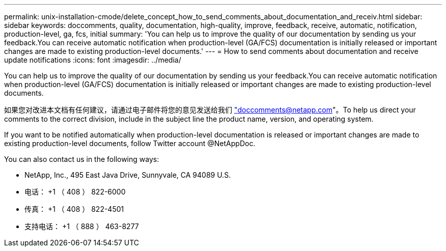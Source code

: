 ---
permalink: unix-installation-cmode/delete_concept_how_to_send_comments_about_documentation_and_receiv.html 
sidebar: sidebar 
keywords: doccomments, quality, documentation, high-quality, improve, feedback, receive, automatic, notification, production-level, ga, fcs, initial 
summary: 'You can help us to improve the quality of our documentation by sending us your feedback.You can receive automatic notification when production-level (GA/FCS) documentation is initially released or important changes are made to existing production-level documents.' 
---
= How to send comments about documentation and receive update notifications
:icons: font
:imagesdir: ../media/


[role="lead"]
You can help us to improve the quality of our documentation by sending us your feedback.You can receive automatic notification when production-level (GA/FCS) documentation is initially released or important changes are made to existing production-level documents.

如果您对改进本文档有任何建议，请通过电子邮件将您的意见发送给我们 link:mailto:doccomments@netapp.com["doccomments@netapp.com"]。To help us direct your comments to the correct division, include in the subject line the product name, version, and operating system.

If you want to be notified automatically when production-level documentation is released or important changes are made to existing production-level documents, follow Twitter account @NetAppDoc.

You can also contact us in the following ways:

* NetApp, Inc., 495 East Java Drive, Sunnyvale, CA 94089 U.S.
* 电话： +1 （ 408 ） 822-6000
* 传真： +1 （ 408 ） 822-4501
* 支持电话： +1 （ 888 ） 463-8277

